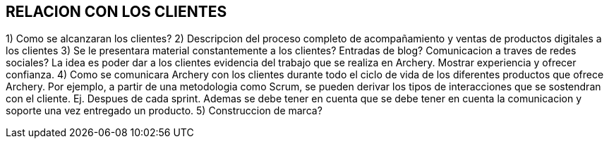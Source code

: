 ## RELACION CON LOS CLIENTES

1) Como se alcanzaran los clientes?
2) Descripcion del proceso completo de acompañamiento y ventas de productos digitales a los clientes
3) Se le presentara material constantemente a los clientes? Entradas de blog? Comunicacion a traves de redes sociales?
	La idea es poder dar a los clientes evidencia del trabajo que se realiza en Archery. Mostrar experiencia y ofrecer confianza.
4) Como se comunicara Archery con los clientes durante todo el ciclo de vida de los diferentes productos que ofrece Archery.
	Por ejemplo, a partir de una metodologia como Scrum, se pueden derivar los tipos de interacciones que se sostendran con el cliente. Ej. Despues de cada sprint.
	Ademas se debe tener en cuenta que se debe tener en cuenta la comunicacion y soporte una vez entregado un producto.
5) Construccion de marca?